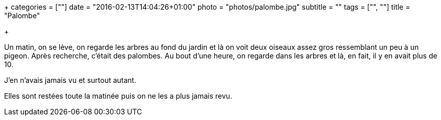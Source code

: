+++
categories = [""]
date = "2016-02-13T14:04:26+01:00"
photo = "photos/palombe.jpg"
subtitle = ""
tags = ["", ""]
title = "Palombe"

+++

Un matin, on se lève, on regarde les arbres au fond du jardin et là on voit deux oiseaux assez gros ressemblant un peu à un pigeon. Après recherche, c'était des palombes.
Au bout d'une heure, on regarde dans les arbres et là, en fait, il y en avait plus de 10.

J'en n'avais jamais vu et surtout autant.

Elles sont restées toute la matinée puis on ne les a plus jamais revu.
